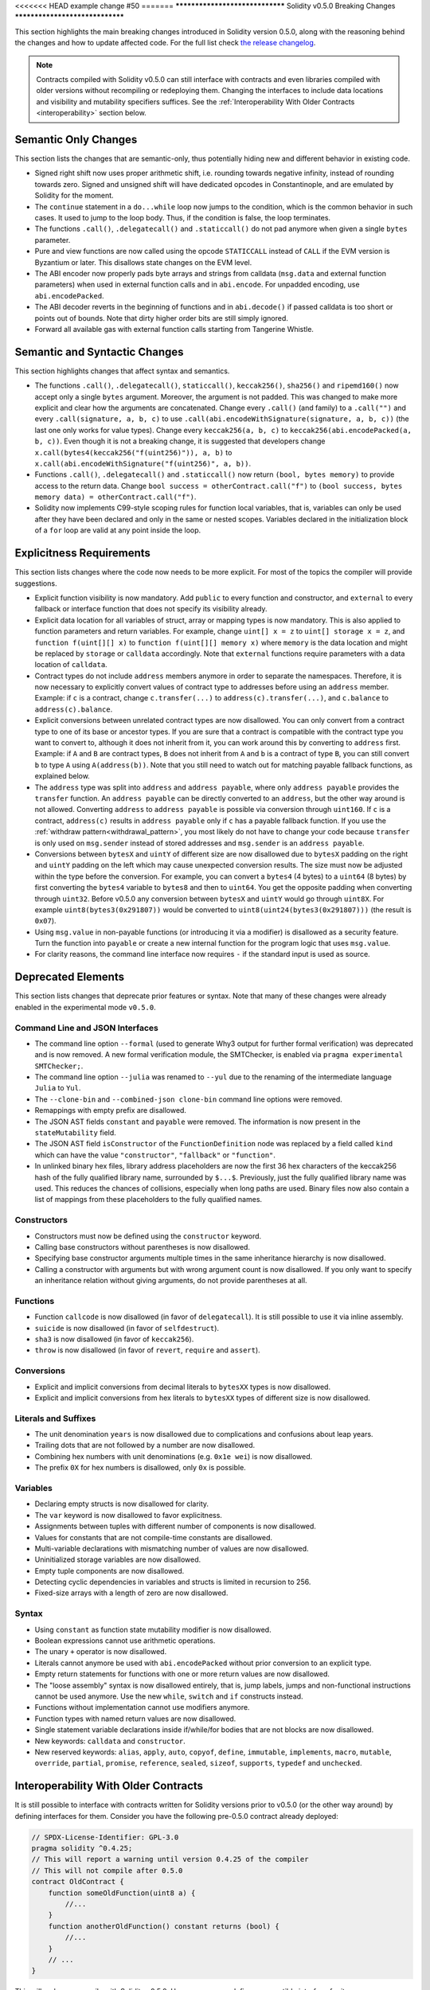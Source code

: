 <<<<<<< HEAD
example change #50
=======
********************************
Solidity v0.5.0 Breaking Changes
********************************

This section highlights the main breaking changes introduced in Solidity
version 0.5.0, along with the reasoning behind the changes and how to update
affected code.
For the full list check
`the release changelog <https://github.com/ethereum/solidity/releases/tag/v0.5.0>`_.

.. note::
   Contracts compiled with Solidity v0.5.0 can still interface with contracts
   and even libraries compiled with older versions without recompiling or
   redeploying them.  Changing the interfaces to include data locations and
   visibility and mutability specifiers suffices. See the
   :ref:`Interoperability With Older Contracts <interoperability>` section below.

Semantic Only Changes
=====================

This section lists the changes that are semantic-only, thus potentially
hiding new and different behavior in existing code.

* Signed right shift now uses proper arithmetic shift, i.e. rounding towards
  negative infinity, instead of rounding towards zero.  Signed and unsigned
  shift will have dedicated opcodes in Constantinople, and are emulated by
  Solidity for the moment.

* The ``continue`` statement in a ``do...while`` loop now jumps to the
  condition, which is the common behavior in such cases. It used to jump to the
  loop body. Thus, if the condition is false, the loop terminates.

* The functions ``.call()``, ``.delegatecall()`` and ``.staticcall()`` do not
  pad anymore when given a single ``bytes`` parameter.

* Pure and view functions are now called using the opcode ``STATICCALL``
  instead of ``CALL`` if the EVM version is Byzantium or later. This
  disallows state changes on the EVM level.

* The ABI encoder now properly pads byte arrays and strings from calldata
  (``msg.data`` and external function parameters) when used in external
  function calls and in ``abi.encode``. For unpadded encoding, use
  ``abi.encodePacked``.

* The ABI decoder reverts in the beginning of functions and in
  ``abi.decode()`` if passed calldata is too short or points out of bounds.
  Note that dirty higher order bits are still simply ignored.

* Forward all available gas with external function calls starting from
  Tangerine Whistle.

Semantic and Syntactic Changes
==============================

This section highlights changes that affect syntax and semantics.

* The functions ``.call()``, ``.delegatecall()``, ``staticcall()``,
  ``keccak256()``, ``sha256()`` and ``ripemd160()`` now accept only a single
  ``bytes`` argument. Moreover, the argument is not padded. This was changed to
  make more explicit and clear how the arguments are concatenated. Change every
  ``.call()`` (and family) to a ``.call("")`` and every ``.call(signature, a,
  b, c)`` to use ``.call(abi.encodeWithSignature(signature, a, b, c))`` (the
  last one only works for value types).  Change every ``keccak256(a, b, c)`` to
  ``keccak256(abi.encodePacked(a, b, c))``. Even though it is not a breaking
  change, it is suggested that developers change
  ``x.call(bytes4(keccak256("f(uint256)")), a, b)`` to
  ``x.call(abi.encodeWithSignature("f(uint256)", a, b))``.

* Functions ``.call()``, ``.delegatecall()`` and ``.staticcall()`` now return
  ``(bool, bytes memory)`` to provide access to the return data.  Change
  ``bool success = otherContract.call("f")`` to ``(bool success, bytes memory
  data) = otherContract.call("f")``.

* Solidity now implements C99-style scoping rules for function local
  variables, that is, variables can only be used after they have been
  declared and only in the same or nested scopes. Variables declared in the
  initialization block of a ``for`` loop are valid at any point inside the
  loop.

Explicitness Requirements
=========================

This section lists changes where the code now needs to be more explicit.
For most of the topics the compiler will provide suggestions.

* Explicit function visibility is now mandatory.  Add ``public`` to every
  function and constructor, and ``external`` to every fallback or interface
  function that does not specify its visibility already.

* Explicit data location for all variables of struct, array or mapping types is
  now mandatory. This is also applied to function parameters and return
  variables.  For example, change ``uint[] x = z`` to ``uint[] storage x =
  z``, and ``function f(uint[][] x)`` to ``function f(uint[][] memory x)``
  where ``memory`` is the data location and might be replaced by ``storage`` or
  ``calldata`` accordingly.  Note that ``external`` functions require
  parameters with a data location of ``calldata``.

* Contract types do not include ``address`` members anymore in
  order to separate the namespaces.  Therefore, it is now necessary to
  explicitly convert values of contract type to addresses before using an
  ``address`` member.  Example: if ``c`` is a contract, change
  ``c.transfer(...)`` to ``address(c).transfer(...)``,
  and ``c.balance`` to ``address(c).balance``.

* Explicit conversions between unrelated contract types are now disallowed. You can only
  convert from a contract type to one of its base or ancestor types. If you are sure that
  a contract is compatible with the contract type you want to convert to, although it does not
  inherit from it, you can work around this by converting to ``address`` first.
  Example: if ``A`` and ``B`` are contract types, ``B`` does not inherit from ``A`` and
  ``b`` is a contract of type ``B``, you can still convert ``b`` to type ``A`` using ``A(address(b))``.
  Note that you still need to watch out for matching payable fallback functions, as explained below.

* The ``address`` type  was split into ``address`` and ``address payable``,
  where only ``address payable`` provides the ``transfer`` function.  An
  ``address payable`` can be directly converted to an ``address``, but the
  other way around is not allowed. Converting ``address`` to ``address
  payable`` is possible via conversion through ``uint160``. If ``c`` is a
  contract, ``address(c)`` results in ``address payable`` only if ``c`` has a
  payable fallback function. If you use the :ref:`withdraw pattern<withdrawal_pattern>`,
  you most likely do not have to change your code because ``transfer``
  is only used on ``msg.sender`` instead of stored addresses and ``msg.sender``
  is an ``address payable``.

* Conversions between ``bytesX`` and ``uintY`` of different size are now
  disallowed due to ``bytesX`` padding on the right and ``uintY`` padding on
  the left which may cause unexpected conversion results.  The size must now be
  adjusted within the type before the conversion.  For example, you can convert
  a ``bytes4`` (4 bytes) to a ``uint64`` (8 bytes) by first converting the
  ``bytes4`` variable to ``bytes8`` and then to ``uint64``. You get the
  opposite padding when converting through ``uint32``. Before v0.5.0 any
  conversion between ``bytesX`` and ``uintY`` would go through ``uint8X``. For
  example ``uint8(bytes3(0x291807))`` would be converted to ``uint8(uint24(bytes3(0x291807)))``
  (the result is ``0x07``).

* Using ``msg.value`` in non-payable functions (or introducing it via a
  modifier) is disallowed as a security feature. Turn the function into
  ``payable`` or create a new internal function for the program logic that
  uses ``msg.value``.

* For clarity reasons, the command line interface now requires ``-`` if the
  standard input is used as source.

Deprecated Elements
===================

This section lists changes that deprecate prior features or syntax.  Note that
many of these changes were already enabled in the experimental mode
``v0.5.0``.

Command Line and JSON Interfaces
--------------------------------

* The command line option ``--formal`` (used to generate Why3 output for
  further formal verification) was deprecated and is now removed.  A new
  formal verification module, the SMTChecker, is enabled via ``pragma
  experimental SMTChecker;``.

* The command line option ``--julia`` was renamed to ``--yul`` due to the
  renaming of the intermediate language ``Julia`` to ``Yul``.

* The ``--clone-bin`` and ``--combined-json clone-bin`` command line options
  were removed.

* Remappings with empty prefix are disallowed.

* The JSON AST fields ``constant`` and ``payable`` were removed. The
  information is now present in the ``stateMutability`` field.

* The JSON AST field ``isConstructor`` of the ``FunctionDefinition``
  node was replaced by a field called ``kind`` which can have the
  value ``"constructor"``, ``"fallback"`` or ``"function"``.

* In unlinked binary hex files, library address placeholders are now
  the first 36 hex characters of the keccak256 hash of the fully qualified
  library name, surrounded by ``$...$``. Previously,
  just the fully qualified library name was used.
  This reduces the chances of collisions, especially when long paths are used.
  Binary files now also contain a list of mappings from these placeholders
  to the fully qualified names.

Constructors
------------

* Constructors must now be defined using the ``constructor`` keyword.

* Calling base constructors without parentheses is now disallowed.

* Specifying base constructor arguments multiple times in the same inheritance
  hierarchy is now disallowed.

* Calling a constructor with arguments but with wrong argument count is now
  disallowed.  If you only want to specify an inheritance relation without
  giving arguments, do not provide parentheses at all.

Functions
---------

* Function ``callcode`` is now disallowed (in favor of ``delegatecall``). It
  is still possible to use it via inline assembly.

* ``suicide`` is now disallowed (in favor of ``selfdestruct``).

* ``sha3`` is now disallowed (in favor of ``keccak256``).

* ``throw`` is now disallowed (in favor of ``revert``, ``require`` and
  ``assert``).

Conversions
-----------

* Explicit and implicit conversions from decimal literals to ``bytesXX`` types
  is now disallowed.

* Explicit and implicit conversions from hex literals to ``bytesXX`` types
  of different size is now disallowed.

Literals and Suffixes
---------------------

* The unit denomination ``years`` is now disallowed due to complications and
  confusions about leap years.

* Trailing dots that are not followed by a number are now disallowed.

* Combining hex numbers with unit denominations (e.g. ``0x1e wei``) is now
  disallowed.

* The prefix ``0X`` for hex numbers is disallowed, only ``0x`` is possible.

Variables
---------

* Declaring empty structs is now disallowed for clarity.

* The ``var`` keyword is now disallowed to favor explicitness.

* Assignments between tuples with different number of components is now
  disallowed.

* Values for constants that are not compile-time constants are disallowed.

* Multi-variable declarations with mismatching number of values are now
  disallowed.

* Uninitialized storage variables are now disallowed.

* Empty tuple components are now disallowed.

* Detecting cyclic dependencies in variables and structs is limited in
  recursion to 256.

* Fixed-size arrays with a length of zero are now disallowed.

Syntax
------

* Using ``constant`` as function state mutability modifier is now disallowed.

* Boolean expressions cannot use arithmetic operations.

* The unary ``+`` operator is now disallowed.

* Literals cannot anymore be used with ``abi.encodePacked`` without prior
  conversion to an explicit type.

* Empty return statements for functions with one or more return values are now
  disallowed.

* The "loose assembly" syntax is now disallowed entirely, that is, jump labels,
  jumps and non-functional instructions cannot be used anymore. Use the new
  ``while``, ``switch`` and ``if`` constructs instead.

* Functions without implementation cannot use modifiers anymore.

* Function types with named return values are now disallowed.

* Single statement variable declarations inside if/while/for bodies that are
  not blocks are now disallowed.

* New keywords: ``calldata`` and ``constructor``.

* New reserved keywords: ``alias``, ``apply``, ``auto``, ``copyof``,
  ``define``, ``immutable``, ``implements``, ``macro``, ``mutable``,
  ``override``, ``partial``, ``promise``, ``reference``, ``sealed``,
  ``sizeof``, ``supports``, ``typedef`` and ``unchecked``.

.. _interoperability:

Interoperability With Older Contracts
=====================================

It is still possible to interface with contracts written for Solidity versions prior to
v0.5.0 (or the other way around) by defining interfaces for them.
Consider you have the following pre-0.5.0 contract already deployed:

.. code-block:: solidity

    // SPDX-License-Identifier: GPL-3.0
    pragma solidity ^0.4.25;
    // This will report a warning until version 0.4.25 of the compiler
    // This will not compile after 0.5.0
    contract OldContract {
        function someOldFunction(uint8 a) {
            //...
        }
        function anotherOldFunction() constant returns (bool) {
            //...
        }
        // ...
    }

This will no longer compile with Solidity v0.5.0. However, you can define a compatible interface for it:

.. code-block:: solidity

    // SPDX-License-Identifier: GPL-3.0
    pragma solidity >=0.5.0 <0.9.0;
    interface OldContract {
        function someOldFunction(uint8 a) external;
        function anotherOldFunction() external returns (bool);
    }

Note that we did not declare ``anotherOldFunction`` to be ``view``, despite it being declared ``constant`` in the original
contract. This is due to the fact that starting with Solidity v0.5.0 ``staticcall`` is used to call ``view`` functions.
Prior to v0.5.0 the ``constant`` keyword was not enforced, so calling a function declared ``constant`` with ``staticcall``
may still revert, since the ``constant`` function may still attempt to modify storage. Consequently, when defining an
interface for older contracts, you should only use ``view`` in place of ``constant`` in case you are absolutely sure that
the function will work with ``staticcall``.

Given the interface defined above, you can now easily use the already deployed pre-0.5.0 contract:

.. code-block:: solidity

    // SPDX-License-Identifier: GPL-3.0
    pragma solidity >=0.5.0 <0.9.0;

    interface OldContract {
        function someOldFunction(uint8 a) external;
        function anotherOldFunction() external returns (bool);
    }

    contract NewContract {
        function doSomething(OldContract a) public returns (bool) {
            a.someOldFunction(0x42);
            return a.anotherOldFunction();
        }
    }

Similarly, pre-0.5.0 libraries can be used by defining the functions of the library without implementation and
supplying the address of the pre-0.5.0 library during linking (see :ref:`commandline-compiler` for how to use the
commandline compiler for linking):

.. code-block:: solidity

    // This will not compile after 0.6.0
    // SPDX-License-Identifier: GPL-3.0
    pragma solidity ^0.5.0;

    library OldLibrary {
        function someFunction(uint8 a) public returns(bool);
    }

    contract NewContract {
        function f(uint8 a) public returns (bool) {
            return OldLibrary.someFunction(a);
        }
    }


Example
=======

The following example shows a contract and its updated version for Solidity
v0.5.0 with some of the changes listed in this section.

Old version:

.. code-block:: solidity

    // SPDX-License-Identifier: GPL-3.0
    pragma solidity ^0.4.25;
    // This will not compile after 0.5.0

    contract OtherContract {
        uint x;
        function f(uint y) external {
            x = y;
        }
        function() payable external {}
    }

    contract Old {
        OtherContract other;
        uint myNumber;

        // Function mutability not provided, not an error.
        function someInteger() internal returns (uint) { return 2; }

        // Function visibility not provided, not an error.
        // Function mutability not provided, not an error.
        function f(uint x) returns (bytes) {
            // Var is fine in this version.
            var z = someInteger();
            x += z;
            // Throw is fine in this version.
            if (x > 100)
                throw;
            bytes memory b = new bytes(x);
            y = -3 >> 1;
            // y == -1 (wrong, should be -2)
            do {
                x += 1;
                if (x > 10) continue;
                // 'Continue' causes an infinite loop.
            } while (x < 11);
            // Call returns only a Bool.
            bool success = address(other).call("f");
            if (!success)
                revert();
            else {
                // Local variables could be declared after their use.
                int y;
            }
            return b;
        }

        // No need for an explicit data location for 'arr'
        function g(uint[] arr, bytes8 x, OtherContract otherContract) public {
            otherContract.transfer(1 ether);

            // Since uint32 (4 bytes) is smaller than bytes8 (8 bytes),
            // the first 4 bytes of x will be lost. This might lead to
            // unexpected behavior since bytesX are right padded.
            uint32 y = uint32(x);
            myNumber += y + msg.value;
        }
    }

New version:

.. code-block:: solidity

    // SPDX-License-Identifier: GPL-3.0
    pragma solidity ^0.5.0;
    // This will not compile after 0.6.0

    contract OtherContract {
        uint x;
        function f(uint y) external {
            x = y;
        }
        function() payable external {}
    }

    contract New {
        OtherContract other;
        uint myNumber;

        // Function mutability must be specified.
        function someInteger() internal pure returns (uint) { return 2; }

        // Function visibility must be specified.
        // Function mutability must be specified.
        function f(uint x) public returns (bytes memory) {
            // The type must now be explicitly given.
            uint z = someInteger();
            x += z;
            // Throw is now disallowed.
            require(x <= 100);
            int y = -3 >> 1;
            require(y == -2);
            do {
                x += 1;
                if (x > 10) continue;
                // 'Continue' jumps to the condition below.
            } while (x < 11);

            // Call returns (bool, bytes).
            // Data location must be specified.
            (bool success, bytes memory data) = address(other).call("f");
            if (!success)
                revert();
            return data;
        }

        using AddressMakePayable for address;
        // Data location for 'arr' must be specified
        function g(uint[] memory /* arr */, bytes8 x, OtherContract otherContract, address unknownContract) public payable {
            // 'otherContract.transfer' is not provided.
            // Since the code of 'OtherContract' is known and has the fallback
            // function, address(otherContract) has type 'address payable'.
            address(otherContract).transfer(1 ether);

            // 'unknownContract.transfer' is not provided.
            // 'address(unknownContract).transfer' is not provided
            // since 'address(unknownContract)' is not 'address payable'.
            // If the function takes an 'address' which you want to send
            // funds to, you can convert it to 'address payable' via 'uint160'.
            // Note: This is not recommended and the explicit type
            // 'address payable' should be used whenever possible.
            // To increase clarity, we suggest the use of a library for
            // the conversion (provided after the contract in this example).
            address payable addr = unknownContract.makePayable();
            require(addr.send(1 ether));

            // Since uint32 (4 bytes) is smaller than bytes8 (8 bytes),
            // the conversion is not allowed.
            // We need to convert to a common size first:
            bytes4 x4 = bytes4(x); // Padding happens on the right
            uint32 y = uint32(x4); // Conversion is consistent
            // 'msg.value' cannot be used in a 'non-payable' function.
            // We need to make the function payable
            myNumber += y + msg.value;
        }
    }

    // We can define a library for explicitly converting ``address``
    // to ``address payable`` as a workaround.
    library AddressMakePayable {
        function makePayable(address x) internal pure returns (address payable) {
            return address(uint160(x));
        }
    }
>>>>>>> 5f4c91cc6d43031e2d785a588d5964765cabb67f
